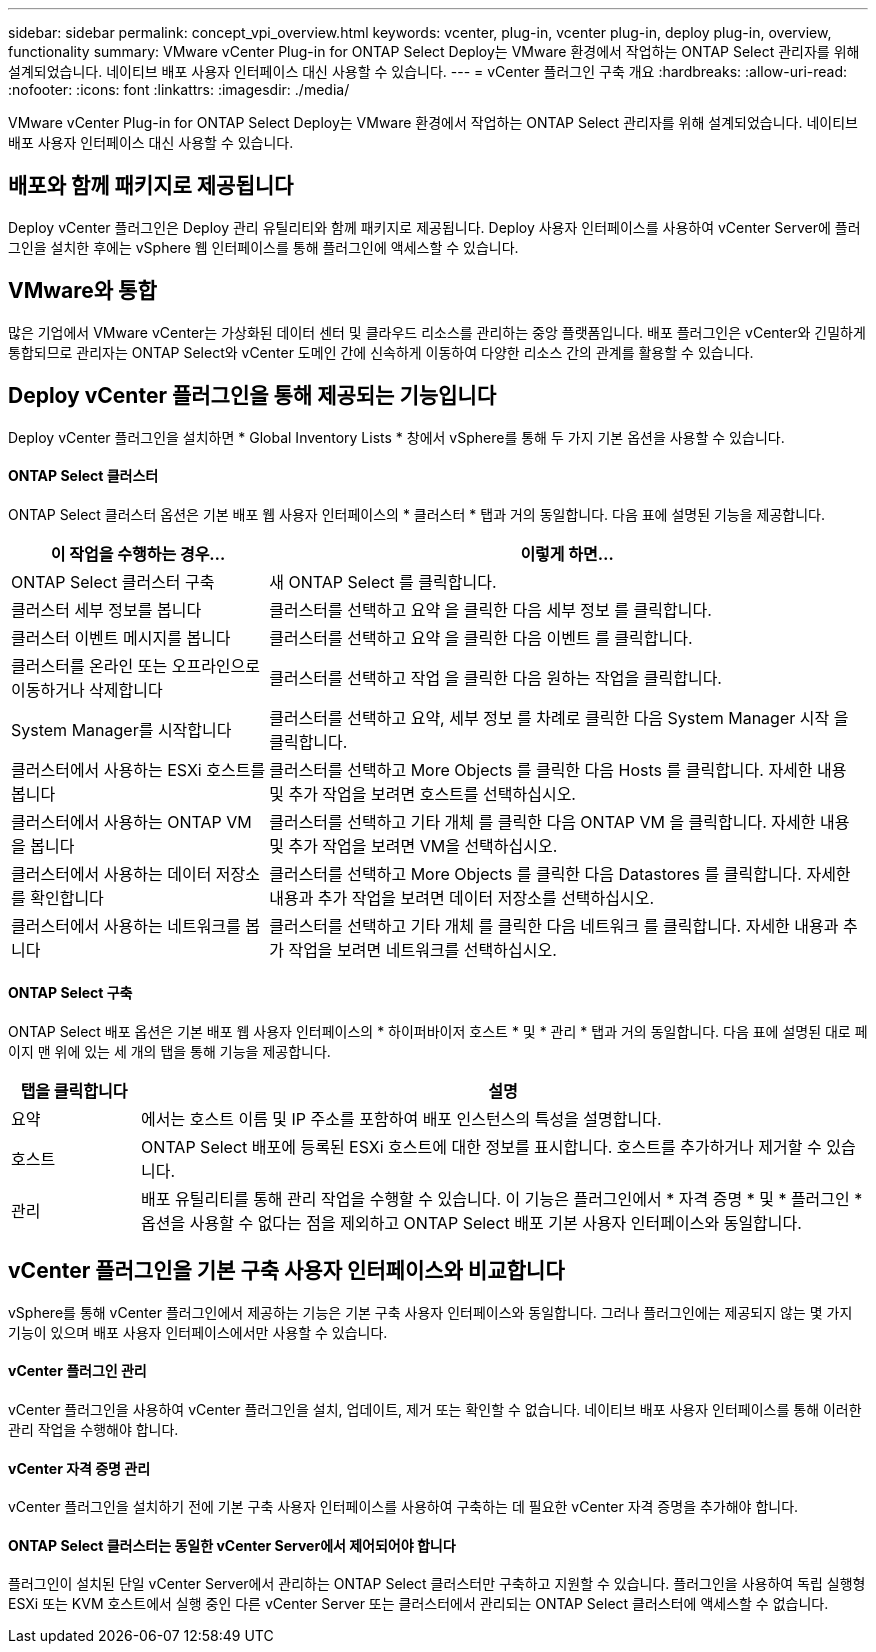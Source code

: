 ---
sidebar: sidebar 
permalink: concept_vpi_overview.html 
keywords: vcenter, plug-in, vcenter plug-in, deploy plug-in, overview, functionality 
summary: VMware vCenter Plug-in for ONTAP Select Deploy는 VMware 환경에서 작업하는 ONTAP Select 관리자를 위해 설계되었습니다. 네이티브 배포 사용자 인터페이스 대신 사용할 수 있습니다. 
---
= vCenter 플러그인 구축 개요
:hardbreaks:
:allow-uri-read: 
:nofooter: 
:icons: font
:linkattrs: 
:imagesdir: ./media/


[role="lead"]
VMware vCenter Plug-in for ONTAP Select Deploy는 VMware 환경에서 작업하는 ONTAP Select 관리자를 위해 설계되었습니다. 네이티브 배포 사용자 인터페이스 대신 사용할 수 있습니다.



== 배포와 함께 패키지로 제공됩니다

Deploy vCenter 플러그인은 Deploy 관리 유틸리티와 함께 패키지로 제공됩니다. Deploy 사용자 인터페이스를 사용하여 vCenter Server에 플러그인을 설치한 후에는 vSphere 웹 인터페이스를 통해 플러그인에 액세스할 수 있습니다.



== VMware와 통합

많은 기업에서 VMware vCenter는 가상화된 데이터 센터 및 클라우드 리소스를 관리하는 중앙 플랫폼입니다. 배포 플러그인은 vCenter와 긴밀하게 통합되므로 관리자는 ONTAP Select와 vCenter 도메인 간에 신속하게 이동하여 다양한 리소스 간의 관계를 활용할 수 있습니다.



== Deploy vCenter 플러그인을 통해 제공되는 기능입니다

Deploy vCenter 플러그인을 설치하면 * Global Inventory Lists * 창에서 vSphere를 통해 두 가지 기본 옵션을 사용할 수 있습니다.



==== ONTAP Select 클러스터

ONTAP Select 클러스터 옵션은 기본 배포 웹 사용자 인터페이스의 * 클러스터 * 탭과 거의 동일합니다. 다음 표에 설명된 기능을 제공합니다.

[cols="30,70"]
|===
| 이 작업을 수행하는 경우... | 이렇게 하면... 


| ONTAP Select 클러스터 구축 | 새 ONTAP Select 를 클릭합니다. 


| 클러스터 세부 정보를 봅니다 | 클러스터를 선택하고 요약 을 클릭한 다음 세부 정보 를 클릭합니다. 


| 클러스터 이벤트 메시지를 봅니다 | 클러스터를 선택하고 요약 을 클릭한 다음 이벤트 를 클릭합니다. 


| 클러스터를 온라인 또는 오프라인으로 이동하거나 삭제합니다 | 클러스터를 선택하고 작업 을 클릭한 다음 원하는 작업을 클릭합니다. 


| System Manager를 시작합니다 | 클러스터를 선택하고 요약, 세부 정보 를 차례로 클릭한 다음 System Manager 시작 을 클릭합니다. 


| 클러스터에서 사용하는 ESXi 호스트를 봅니다 | 클러스터를 선택하고 More Objects 를 클릭한 다음 Hosts 를 클릭합니다. 자세한 내용 및 추가 작업을 보려면 호스트를 선택하십시오. 


| 클러스터에서 사용하는 ONTAP VM을 봅니다 | 클러스터를 선택하고 기타 개체 를 클릭한 다음 ONTAP VM 을 클릭합니다. 자세한 내용 및 추가 작업을 보려면 VM을 선택하십시오. 


| 클러스터에서 사용하는 데이터 저장소를 확인합니다 | 클러스터를 선택하고 More Objects 를 클릭한 다음 Datastores 를 클릭합니다. 자세한 내용과 추가 작업을 보려면 데이터 저장소를 선택하십시오. 


| 클러스터에서 사용하는 네트워크를 봅니다 | 클러스터를 선택하고 기타 개체 를 클릭한 다음 네트워크 를 클릭합니다. 자세한 내용과 추가 작업을 보려면 네트워크를 선택하십시오. 
|===


==== ONTAP Select 구축

ONTAP Select 배포 옵션은 기본 배포 웹 사용자 인터페이스의 * 하이퍼바이저 호스트 * 및 * 관리 * 탭과 거의 동일합니다. 다음 표에 설명된 대로 페이지 맨 위에 있는 세 개의 탭을 통해 기능을 제공합니다.

[cols="15,85"]
|===
| 탭을 클릭합니다 | 설명 


| 요약 | 에서는 호스트 이름 및 IP 주소를 포함하여 배포 인스턴스의 특성을 설명합니다. 


| 호스트 | ONTAP Select 배포에 등록된 ESXi 호스트에 대한 정보를 표시합니다. 호스트를 추가하거나 제거할 수 있습니다. 


| 관리 | 배포 유틸리티를 통해 관리 작업을 수행할 수 있습니다. 이 기능은 플러그인에서 * 자격 증명 * 및 * 플러그인 * 옵션을 사용할 수 없다는 점을 제외하고 ONTAP Select 배포 기본 사용자 인터페이스와 동일합니다. 
|===


== vCenter 플러그인을 기본 구축 사용자 인터페이스와 비교합니다

vSphere를 통해 vCenter 플러그인에서 제공하는 기능은 기본 구축 사용자 인터페이스와 동일합니다. 그러나 플러그인에는 제공되지 않는 몇 가지 기능이 있으며 배포 사용자 인터페이스에서만 사용할 수 있습니다.



==== vCenter 플러그인 관리

vCenter 플러그인을 사용하여 vCenter 플러그인을 설치, 업데이트, 제거 또는 확인할 수 없습니다. 네이티브 배포 사용자 인터페이스를 통해 이러한 관리 작업을 수행해야 합니다.



==== vCenter 자격 증명 관리

vCenter 플러그인을 설치하기 전에 기본 구축 사용자 인터페이스를 사용하여 구축하는 데 필요한 vCenter 자격 증명을 추가해야 합니다.



==== ONTAP Select 클러스터는 동일한 vCenter Server에서 제어되어야 합니다

플러그인이 설치된 단일 vCenter Server에서 관리하는 ONTAP Select 클러스터만 구축하고 지원할 수 있습니다. 플러그인을 사용하여 독립 실행형 ESXi 또는 KVM 호스트에서 실행 중인 다른 vCenter Server 또는 클러스터에서 관리되는 ONTAP Select 클러스터에 액세스할 수 없습니다.
